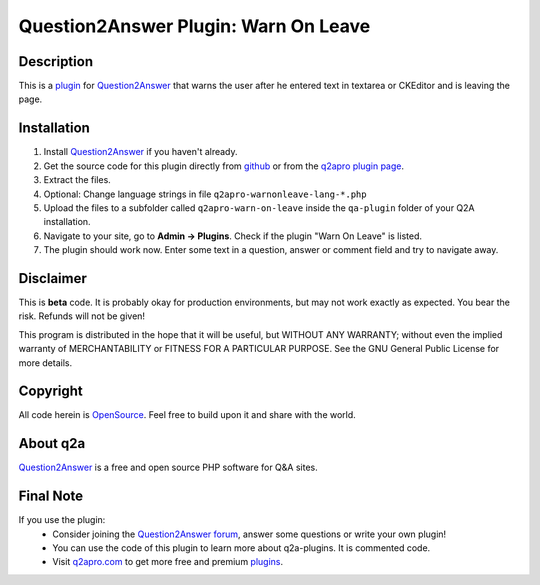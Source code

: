 ======================================
Question2Answer Plugin: Warn On Leave
======================================
-----------
Description
-----------
This is a plugin_ for Question2Answer_ that warns the user after he entered text in textarea or CKEditor and is leaving the page. 

------------
Installation
------------
#. Install Question2Answer_ if you haven't already.
#. Get the source code for this plugin directly from github_ or from the `q2apro plugin page`_.
#. Extract the files.
#. Optional: Change language strings in file ``q2apro-warnonleave-lang-*.php``
#. Upload the files to a subfolder called ``q2apro-warn-on-leave`` inside the ``qa-plugin`` folder of your Q2A installation.
#. Navigate to your site, go to **Admin -> Plugins**. Check if the plugin "Warn On Leave" is listed.
#. The plugin should work now. Enter some text in a question, answer or comment field and try to navigate away.

----------
Disclaimer
----------
This is **beta** code. It is probably okay for production environments, but may not work exactly as expected. You bear the risk. Refunds will not be given!

This program is distributed in the hope that it will be useful, but WITHOUT ANY WARRANTY; 
without even the implied warranty of MERCHANTABILITY or FITNESS FOR A PARTICULAR PURPOSE. 
See the GNU General Public License for more details.

---------
Copyright
---------
All code herein is OpenSource_. Feel free to build upon it and share with the world.

---------
About q2a
---------
Question2Answer_ is a free and open source PHP software for Q&A sites.

----------
Final Note
----------
If you use the plugin:
  * Consider joining the `Question2Answer forum`_, answer some questions or write your own plugin!
  * You can use the code of this plugin to learn more about q2a-plugins. It is commented code.
  * Visit q2apro.com_ to get more free and premium plugins_.

  
.. _github: https://github.com/q2apro/q2apro-warn-on-leave
.. _OpenSource: http://www.gnu.org/licenses/gpl.html
.. _q2apro plugin page: http://www.q2apro.com/plugins/warn-on-leave
.. _q2apro.com: http://www.q2apro.com
.. _plugin: http://www.q2apro.com/plugins
.. _plugins: http://www.q2apro.com/plugins
.. _Question2Answer: http://www.question2answer.org/
.. _Question2Answer forum: http://www.question2answer.org/qa/

